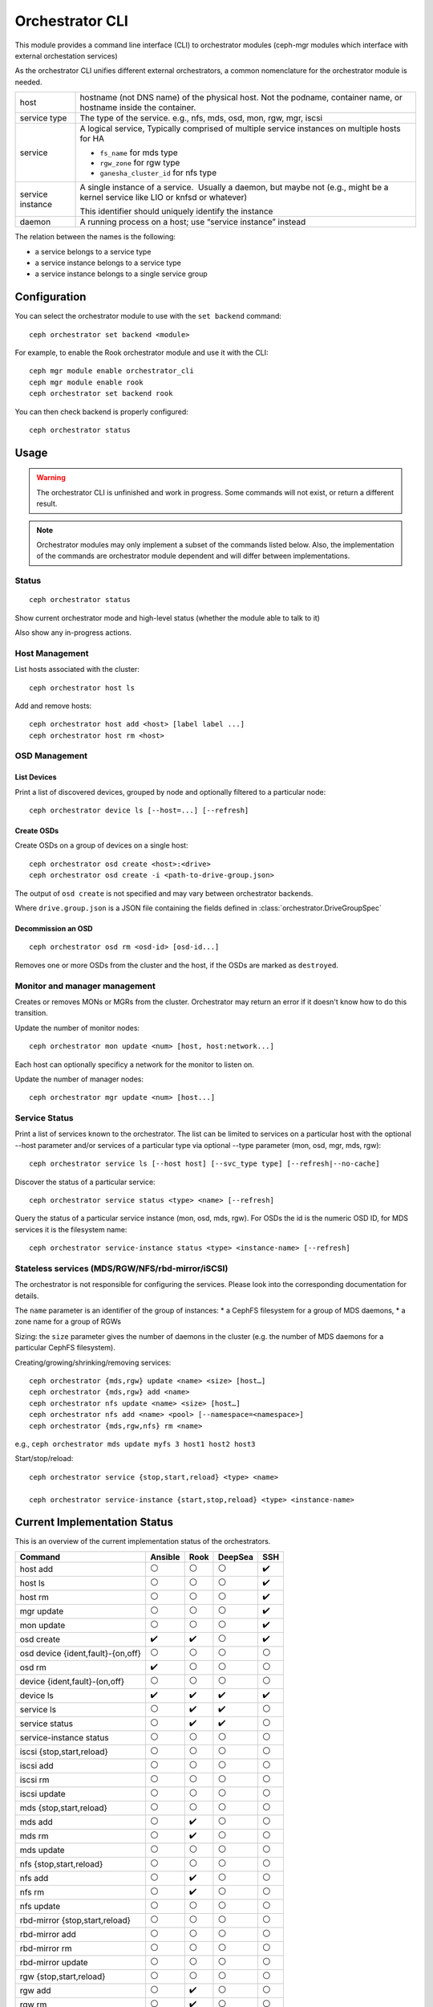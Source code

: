 
.. _orchestrator-cli-module:

================
Orchestrator CLI
================

This module provides a command line interface (CLI) to orchestrator
modules (ceph-mgr modules which interface with external orchestation services)

As the orchestrator CLI unifies different external orchestrators, a common nomenclature
for the orchestrator module is needed.

+--------------------------------------+---------------------------------------+
| host                                 | hostname (not DNS name) of the        |
|                                      | physical host. Not the podname,       |
|                                      | container name, or hostname inside    |
|                                      | the container.                        |
+--------------------------------------+---------------------------------------+
| service type                         | The type of the service. e.g., nfs,   |
|                                      | mds, osd, mon, rgw, mgr, iscsi        |
+--------------------------------------+---------------------------------------+
| service                              | A logical service, Typically          |
|                                      | comprised of multiple service         |
|                                      | instances on multiple hosts for HA    |
|                                      |                                       |
|                                      | * ``fs_name`` for mds type            |
|                                      | * ``rgw_zone`` for rgw type           |
|                                      | * ``ganesha_cluster_id`` for nfs type |
+--------------------------------------+---------------------------------------+
| service instance                     | A single instance of a service.       |
|                                      |  Usually a daemon, but maybe not      |
|                                      | (e.g., might be a kernel service      |
|                                      | like LIO or knfsd or whatever)        |
|                                      |                                       |
|                                      | This identifier should                |
|                                      | uniquely identify the instance        |
+--------------------------------------+---------------------------------------+
| daemon                               | A running process on a host; use      |
|                                      | “service instance” instead            |
+--------------------------------------+---------------------------------------+

The relation between the names is the following:

* a service belongs to a service type
* a service instance belongs to a service type
* a service instance belongs to a single service group

Configuration
=============

You can select the orchestrator module to use with the ``set backend`` command::

    ceph orchestrator set backend <module>

For example, to enable the Rook orchestrator module and use it with the CLI::

    ceph mgr module enable orchestrator_cli
    ceph mgr module enable rook
    ceph orchestrator set backend rook

You can then check backend is properly configured::

    ceph orchestrator status

Usage
=====

.. warning::

    The orchestrator CLI is unfinished and work in progress. Some commands will not
    exist, or return a different result.

.. note::

    Orchestrator modules may only implement a subset of the commands listed below.
    Also, the implementation of the commands are orchestrator module dependent and will
    differ between implementations.

Status
~~~~~~

::

    ceph orchestrator status

Show current orchestrator mode and high-level status (whether the module able
to talk to it)

Also show any in-progress actions.

Host Management
~~~~~~~~~~~~~~~

List hosts associated with the cluster::

    ceph orchestrator host ls

Add and remove hosts::

    ceph orchestrator host add <host> [label label ...]
    ceph orchestrator host rm <host>

OSD Management
~~~~~~~~~~~~~~

List Devices
^^^^^^^^^^^^

Print a list of discovered devices, grouped by node and optionally
filtered to a particular node:

::

    ceph orchestrator device ls [--host=...] [--refresh]

Create OSDs
^^^^^^^^^^^

Create OSDs on a group of devices on a single host::

    ceph orchestrator osd create <host>:<drive>
    ceph orchestrator osd create -i <path-to-drive-group.json>


The output of ``osd create`` is not specified and may vary between orchestrator backends.

Where ``drive.group.json`` is a JSON file containing the fields defined in :class:`orchestrator.DriveGroupSpec`


Decommission an OSD
^^^^^^^^^^^^^^^^^^^
::

    ceph orchestrator osd rm <osd-id> [osd-id...]

Removes one or more OSDs from the cluster and the host, if the OSDs are marked as
``destroyed``.


..
    Blink Device Lights
    ^^^^^^^^^^^^^^^^^^^
    ::

        ceph orchestrator device ident-on <host> <devname>
        ceph orchestrator device ident-off <host> <devname>
        ceph orchestrator device fault-on <host> <devname>
        ceph orchestrator device fault-off <host> <devname>

        ceph orchestrator osd ident-on {primary,journal,db,wal,all} <osd-id>
        ceph orchestrator osd ident-off {primary,journal,db,wal,all} <osd-id>
        ceph orchestrator osd fault-on {primary,journal,db,wal,all} <osd-id>
        ceph orchestrator osd fault-off {primary,journal,db,wal,all} <osd-id>

    Where ``journal`` is the filestore journal, ``wal`` is the write ahead log of
    bluestore and ``all`` stands for all devices associated with the osd


Monitor and manager management
~~~~~~~~~~~~~~~~~~~~~~~~~~~~~~

Creates or removes MONs or MGRs from the cluster. Orchestrator may return an
error if it doesn't know how to do this transition.

Update the number of monitor nodes::

    ceph orchestrator mon update <num> [host, host:network...]

Each host can optionally specificy a network for the monitor to listen on.

Update the number of manager nodes::

    ceph orchestrator mgr update <num> [host...]

..
    .. note::

        The host lists are the new full list of mon/mgr hosts

    .. note::

        specifying hosts is optional for some orchestrator modules
        and mandatory for others (e.g. Ansible).


Service Status
~~~~~~~~~~~~~~

Print a list of services known to the orchestrator. The list can be limited to
services on a particular host with the optional --host parameter and/or
services of a particular type via optional --type parameter
(mon, osd, mgr, mds, rgw):

::

    ceph orchestrator service ls [--host host] [--svc_type type] [--refresh|--no-cache]

Discover the status of a particular service::

    ceph orchestrator service status <type> <name> [--refresh]


Query the status of a particular service instance (mon, osd, mds, rgw).  For OSDs
the id is the numeric OSD ID, for MDS services it is the filesystem name::

    ceph orchestrator service-instance status <type> <instance-name> [--refresh]



Stateless services (MDS/RGW/NFS/rbd-mirror/iSCSI)
~~~~~~~~~~~~~~~~~~~~~~~~~~~~~~~~~~~~~~~~~~~~~~~~~
The orchestrator is not responsible for configuring the services. Please look into the corresponding
documentation for details.

The ``name`` parameter is an identifier of the group of instances:
* a CephFS filesystem for a group of MDS daemons,
* a zone name for a group of RGWs

Sizing: the ``size`` parameter gives the number of daemons in the cluster
(e.g. the number of MDS daemons for a particular CephFS filesystem).

Creating/growing/shrinking/removing services::

    ceph orchestrator {mds,rgw} update <name> <size> [host…]
    ceph orchestrator {mds,rgw} add <name>
    ceph orchestrator nfs update <name> <size> [host…]
    ceph orchestrator nfs add <name> <pool> [--namespace=<namespace>]
    ceph orchestrator {mds,rgw,nfs} rm <name>

e.g., ``ceph orchestrator mds update myfs 3 host1 host2 host3``

Start/stop/reload::

    ceph orchestrator service {stop,start,reload} <type> <name>

    ceph orchestrator service-instance {start,stop,reload} <type> <instance-name>


Current Implementation Status
=============================

This is an overview of the current implementation status of the orchestrators.

=================================== ========= ====== ========= =====
 Command                             Ansible   Rook   DeepSea   SSH
=================================== ========= ====== ========= =====
 host add                            ⚪         ⚪       ⚪      ✔️
 host ls                             ⚪         ⚪       ⚪      ✔️
 host rm                             ⚪         ⚪       ⚪      ✔️
 mgr update                          ⚪         ⚪       ⚪      ✔️
 mon update                          ⚪         ⚪       ⚪      ✔️
 osd create                          ✔️         ✔️       ⚪        ✔️
 osd device {ident,fault}-{on,off}   ⚪         ⚪       ⚪         ⚪
 osd rm                              ✔️         ⚪       ⚪         ⚪
 device {ident,fault}-(on,off}       ⚪         ⚪       ⚪         ⚪
 device ls                           ✔️         ✔️       ✔️         ✔️
 service ls                          ⚪         ✔️       ✔️         ⚪
 service status                      ⚪         ✔️       ✔️         ⚪
 service-instance status             ⚪         ⚪       ⚪         ⚪
 iscsi {stop,start,reload}           ⚪         ⚪       ⚪         ⚪
 iscsi add                           ⚪         ⚪       ⚪         ⚪
 iscsi rm                            ⚪         ⚪       ⚪         ⚪
 iscsi update                        ⚪         ⚪       ⚪         ⚪
 mds {stop,start,reload}             ⚪         ⚪       ⚪         ⚪
 mds add                             ⚪         ✔️       ⚪         ⚪
 mds rm                              ⚪         ✔️       ⚪         ⚪
 mds update                          ⚪         ⚪       ⚪         ⚪
 nfs {stop,start,reload}             ⚪         ⚪       ⚪         ⚪
 nfs add                             ⚪         ✔️       ⚪         ⚪
 nfs rm                              ⚪         ✔️       ⚪         ⚪
 nfs update                          ⚪         ⚪       ⚪         ⚪
 rbd-mirror {stop,start,reload}      ⚪         ⚪       ⚪         ⚪
 rbd-mirror add                      ⚪         ⚪       ⚪         ⚪
 rbd-mirror rm                       ⚪         ⚪       ⚪         ⚪
 rbd-mirror update                   ⚪         ⚪       ⚪         ⚪
 rgw {stop,start,reload}             ⚪         ⚪       ⚪         ⚪
 rgw add                             ⚪         ✔️       ⚪         ⚪
 rgw rm                              ⚪         ✔️       ⚪         ⚪
 rgw update                          ⚪         ⚪       ⚪         ⚪
=================================== ========= ====== ========= =====

where

* ⚪ = not yet implemented
* ❌ = not applicable
* ✔ = implemented
